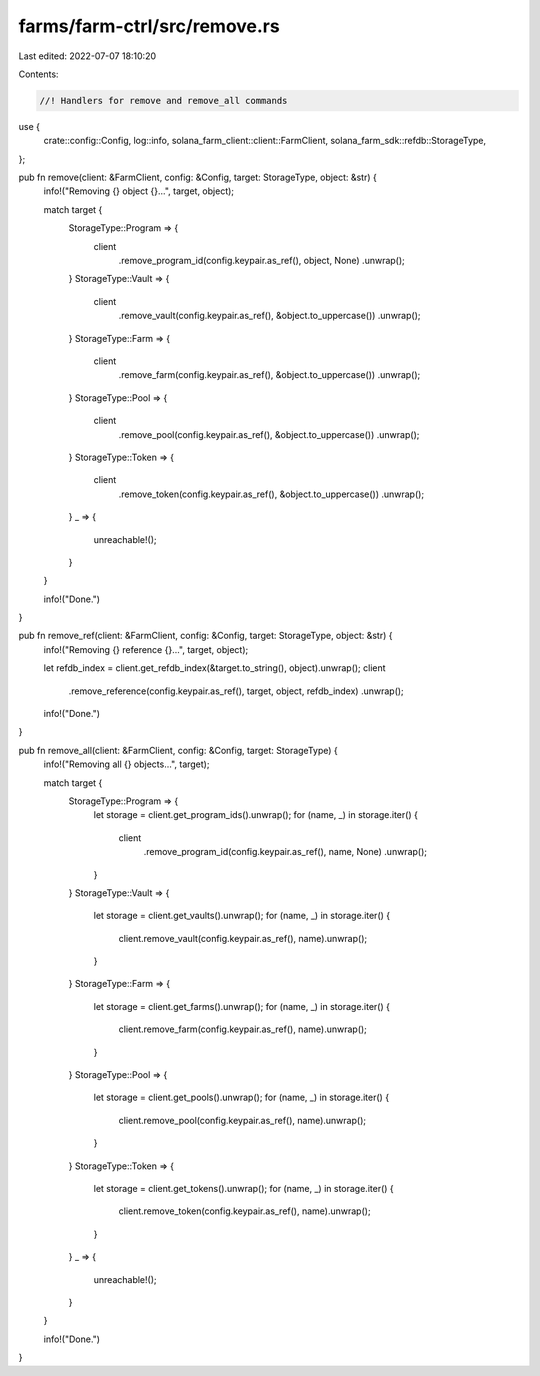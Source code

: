 farms/farm-ctrl/src/remove.rs
=============================

Last edited: 2022-07-07 18:10:20

Contents:

.. code-block:: rs

    //! Handlers for remove and remove_all commands

use {
    crate::config::Config, log::info, solana_farm_client::client::FarmClient,
    solana_farm_sdk::refdb::StorageType,
};

pub fn remove(client: &FarmClient, config: &Config, target: StorageType, object: &str) {
    info!("Removing {} object {}...", target, object);

    match target {
        StorageType::Program => {
            client
                .remove_program_id(config.keypair.as_ref(), object, None)
                .unwrap();
        }
        StorageType::Vault => {
            client
                .remove_vault(config.keypair.as_ref(), &object.to_uppercase())
                .unwrap();
        }
        StorageType::Farm => {
            client
                .remove_farm(config.keypair.as_ref(), &object.to_uppercase())
                .unwrap();
        }
        StorageType::Pool => {
            client
                .remove_pool(config.keypair.as_ref(), &object.to_uppercase())
                .unwrap();
        }
        StorageType::Token => {
            client
                .remove_token(config.keypair.as_ref(), &object.to_uppercase())
                .unwrap();
        }
        _ => {
            unreachable!();
        }
    }

    info!("Done.")
}

pub fn remove_ref(client: &FarmClient, config: &Config, target: StorageType, object: &str) {
    info!("Removing {} reference {}...", target, object);

    let refdb_index = client.get_refdb_index(&target.to_string(), object).unwrap();
    client
        .remove_reference(config.keypair.as_ref(), target, object, refdb_index)
        .unwrap();

    info!("Done.")
}

pub fn remove_all(client: &FarmClient, config: &Config, target: StorageType) {
    info!("Removing all {} objects...", target);

    match target {
        StorageType::Program => {
            let storage = client.get_program_ids().unwrap();
            for (name, _) in storage.iter() {
                client
                    .remove_program_id(config.keypair.as_ref(), name, None)
                    .unwrap();
            }
        }
        StorageType::Vault => {
            let storage = client.get_vaults().unwrap();
            for (name, _) in storage.iter() {
                client.remove_vault(config.keypair.as_ref(), name).unwrap();
            }
        }
        StorageType::Farm => {
            let storage = client.get_farms().unwrap();
            for (name, _) in storage.iter() {
                client.remove_farm(config.keypair.as_ref(), name).unwrap();
            }
        }
        StorageType::Pool => {
            let storage = client.get_pools().unwrap();
            for (name, _) in storage.iter() {
                client.remove_pool(config.keypair.as_ref(), name).unwrap();
            }
        }
        StorageType::Token => {
            let storage = client.get_tokens().unwrap();
            for (name, _) in storage.iter() {
                client.remove_token(config.keypair.as_ref(), name).unwrap();
            }
        }
        _ => {
            unreachable!();
        }
    }

    info!("Done.")
}


